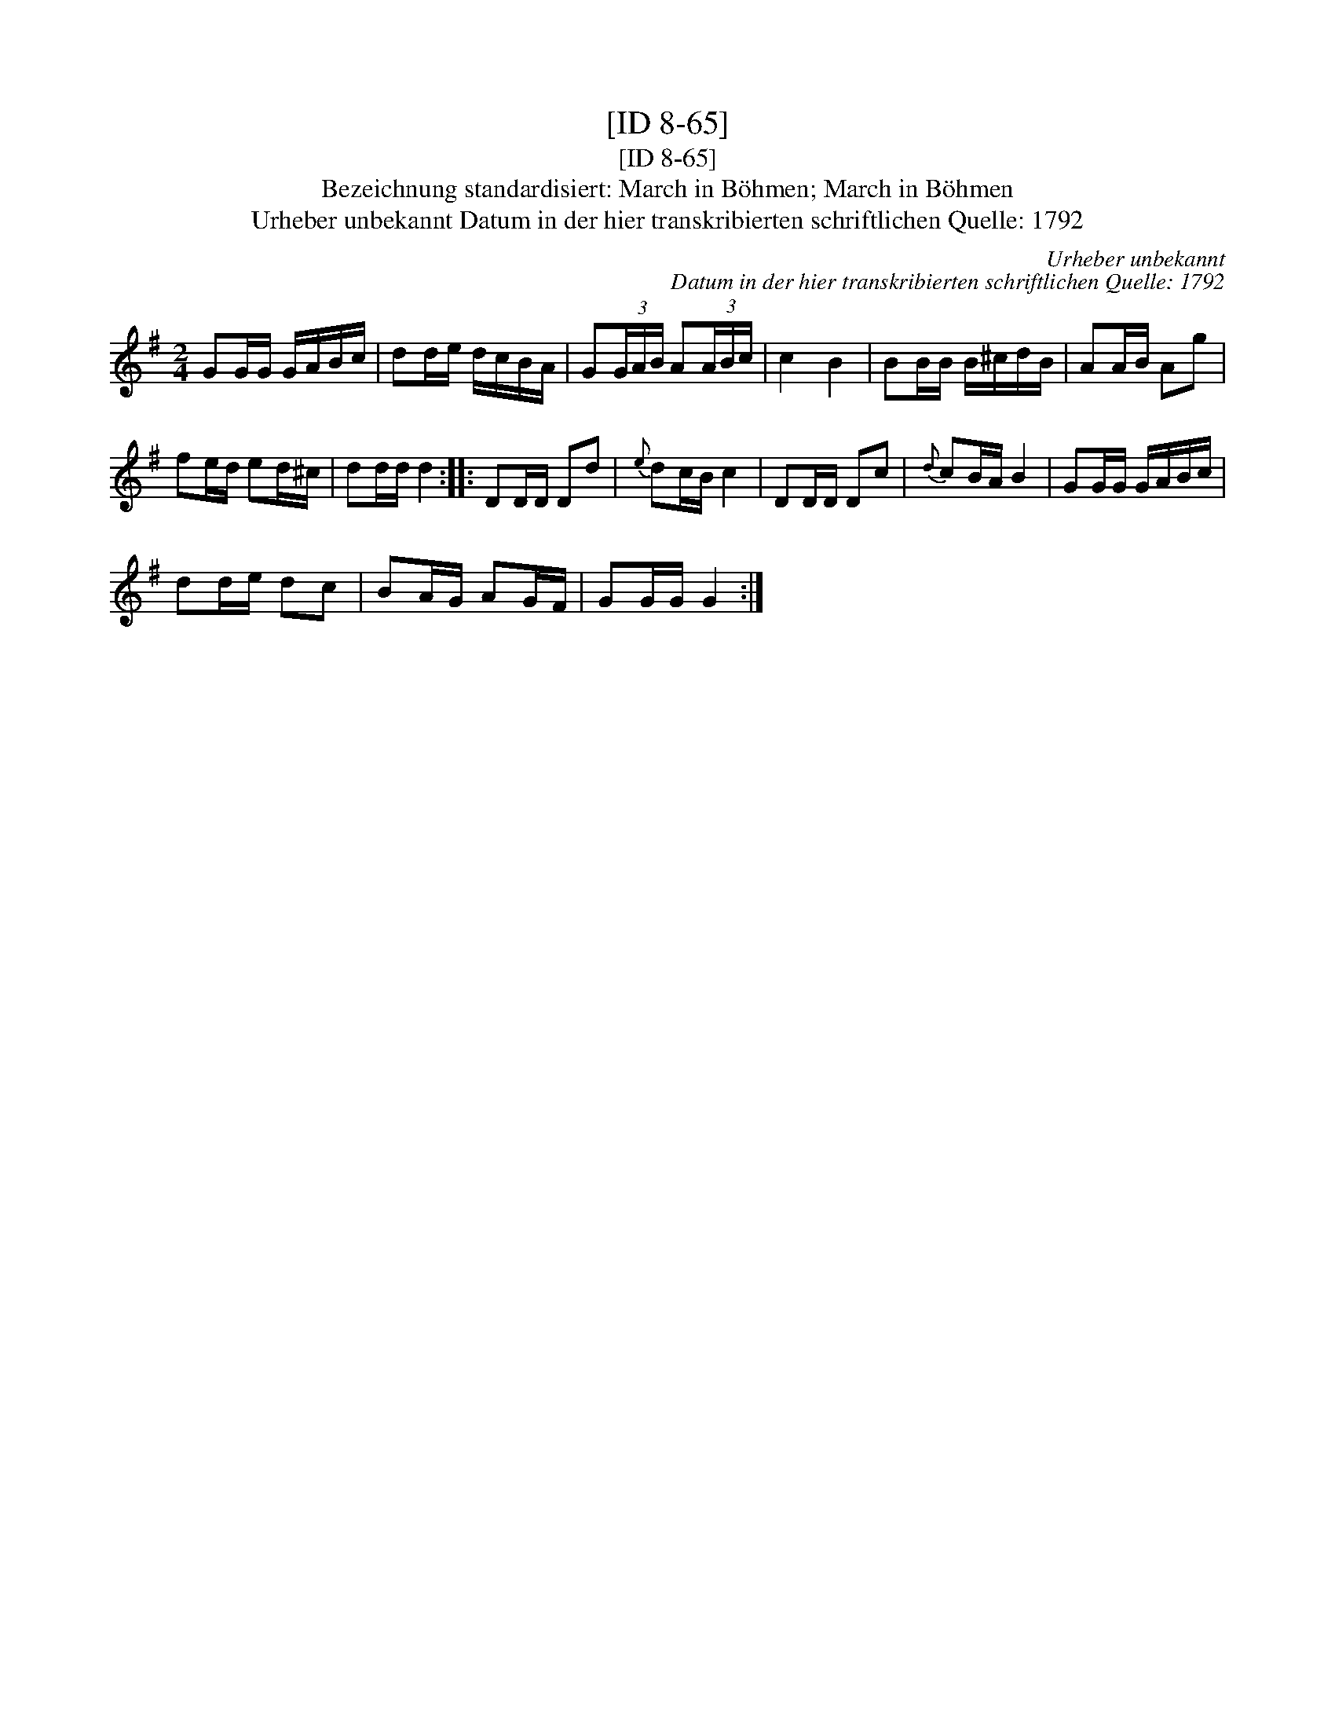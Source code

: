X:1
T:[ID 8-65]
T:[ID 8-65]
T:Bezeichnung standardisiert: March in B\"ohmen; March in B\"ohmen
T:Urheber unbekannt Datum in der hier transkribierten schriftlichen Quelle: 1792
C:Urheber unbekannt
C:Datum in der hier transkribierten schriftlichen Quelle: 1792
L:1/8
M:2/4
K:G
V:1 treble 
V:1
 GG/G/ G/A/B/c/ | dd/e/ d/c/B/A/ | G(3G/A/B/ A(3A/B/c/ | c2 B2 | BB/B/ B/^c/d/B/ | AA/B/ Ag | %6
 fe/d/ ed/^c/ | dd/d/ d2 :: DD/D/ Dd |{e} dc/B/ c2 | DD/D/ Dc |{d} cB/A/ B2 | GG/G/ G/A/B/c/ | %13
 dd/e/ dc | BA/G/ AG/F/ | GG/G/ G2 :| %16

